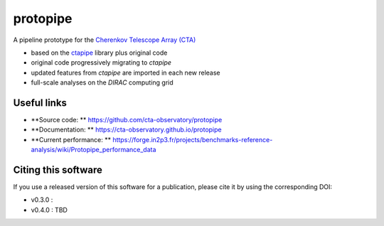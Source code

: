 ==================================================
protopipe |CI| |codacy| |coverage| |documentation|
==================================================

.. |CI| image:: https://github.com/cta-observatory/protopipe/workflows/CI/badge.svg?branch=master
  :target: https://github.com/cta-observatory/protopipe/actions?query=workflow%3ACI
.. |codacy|  image:: https://app.codacy.com/project/badge/Grade/cb95f2eee92946f2a68acc7b103f843c
  :target: https://www.codacy.com/gh/cta-observatory/protopipe?utm_source=github.com&amp;utm_medium=referral&amp;utm_content=cta-observatory/protopipe&amp;utm_campaign=Badge_Grade
.. |coverage| image:: https://codecov.io/gh/cta-observatory/protopipe/branch/master/graph/badge.svg
  :target: https://codecov.io/gh/cta-observatory/protopipe
.. |documentation| image:: https://readthedocs.org/projects/protopipe/badge/?version=latest
  :target: https://protopipe.readthedocs.io/en/latest/?badge=latest
.. |doilatest| image:: https://zenodo.org/badge/DOI/10.5281/zenodo.4303996.svg
  :target: https://doi.org/10.5281/zenodo.4303996

A pipeline prototype for the `Cherenkov Telescope Array (CTA) <www.cta-observatory.org>`_

- based on the `ctapipe <https://cta-observatory.github.io/ctapipe/>`_ library plus original code
- original code progressively migrating to *ctapipe*
- updated features from *ctapipe* are imported in each new release
- full-scale analyses on the *DIRAC* computing grid

Useful links
------------

- **Source code: ** https://github.com/cta-observatory/protopipe
- **Documentation: ** https://cta-observatory.github.io/protopipe
- **Current performance: ** https://forge.in2p3.fr/projects/benchmarks-reference-analysis/wiki/Protopipe_performance_data

Citing this software
--------------------

If you use a released version of this software for a publication,
please cite it by using the corresponding DOI:

- v0.3.0 : |doilatest|
- v0.4.0 : TBD
